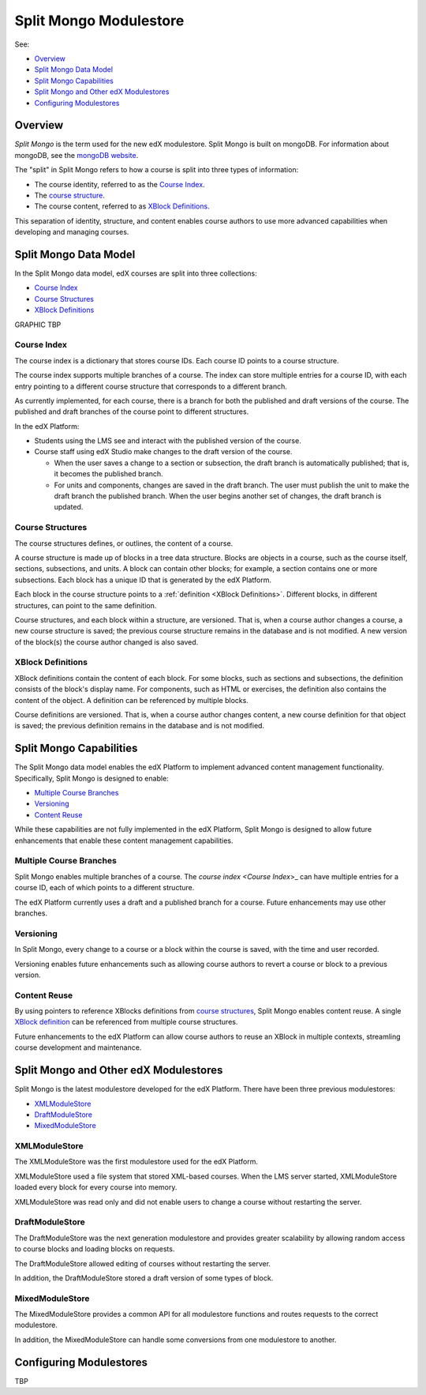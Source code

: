 ############################
Split Mongo Modulestore
############################

See:

* `Overview`_
* `Split Mongo Data Model`_
* `Split Mongo Capabilities`_
* `Split Mongo and Other edX Modulestores`_
* `Configuring Modulestores`_ 


************************
Overview
************************

*Split Mongo* is the term used for the new edX modulestore. Split Mongo is
built on mongoDB. For information about mongoDB, see the `mongoDB website`_. 

The "split" in Split Mongo refers to how a course is split into three types of
information:

* The course identity, referred to as the `Course Index`_.
* The `course structure <Course Structures>`_.
* The course content, referred to as `XBlock Definitions`_.

This separation of identity, structure, and content enables course authors to
use more advanced capabilities when developing and managing courses.

.. _mongoDB website: http://www.mongodb.org

************************
Split Mongo Data Model
************************

In the Split Mongo data model, edX courses are split into three collections:

* `Course Index`_
* `Course Structures`_
* `XBlock Definitions`_

GRAPHIC TBP

=============
Course Index
=============

The course index is a dictionary that stores course IDs. Each course ID points
to a course structure.

The course index supports multiple branches of a course.  The index can store
multiple entries for a course ID, with each entry pointing to a different
course structure that corresponds to a different branch.

.. SHOW A DATABASE VIEW?

As currently implemented, for each course, there is a branch for both the
published and draft versions of the course. The published and draft branches of
the course point to different structures.

In the edX Platform:

*  Students using the LMS see and interact with the published version of the
   course.

*  Course staff using edX Studio make changes to the draft version of the
   course. 

   *  When the user saves a change to a section or subsection, the draft branch
      is automatically published; that is, it becomes the published branch.
   
   *  For units and components, changes are saved in the draft branch. The user
      must publish the unit to make the draft branch the published branch. When
      the user begins another set of changes, the draft branch is updated.

==========================
Course Structures
==========================

The course structures defines, or outlines, the content of a course.

A course structure is made up of blocks in a tree data structure. Blocks
are objects in a course, such as the course itself, sections, subsections, and
units.  A block can contain other blocks; for example, a section contains one
or more subsections. Each block has a unique ID that is generated by the edX
Platform.

Each block in the course structure points to a :ref:`definition <XBlock
Definitions>`. Different blocks, in different structures, can point to the same
definition.

.. SHOW A DATABASE VIEW?

Course structures, and each block within a structure, are versioned. That is,
when a course author changes a course, a new course structure is saved; the
previous course structure remains in the database and is not modified. A new
version of the block(s) the course author changed is also saved.


.. _XBlock Definitions:

==========================
XBlock Definitions
==========================

XBlock definitions contain the content of each block. For some blocks, such as
sections and subsections, the definition consists of the block's display name.
For components, such as HTML or exercises, the definition also contains the
content of the object. A definition can be referenced by multiple blocks.

.. SHOW A DATABASE VIEW?

Course definitions are versioned. That is, when a course author changes
content, a new course definition for that object is saved; the previous
definition remains in the database and is not modified.

************************
Split Mongo Capabilities
************************

The Split Mongo data model enables the edX Platform to implement advanced
content management functionality. Specifically, Split Mongo is designed to
enable:

* `Multiple Course Branches`_
* `Versioning`_
* `Content Reuse`_
  
While these capabilities are not fully implemented in the edX Platform, Split
Mongo is designed to allow future enhancements that enable these content
management capabilities.

========================
Multiple Course Branches
========================

Split Mongo enables multiple branches of a course. The `course index <Course
Index`>_ can have multiple entries for a course ID, each of which points to a
different structure.

The edX Platform currently uses a draft and a published branch for a course.
Future enhancements may use other branches.

.. ANYTHING ABOUT RERUNS HERE?

============
Versioning
============

In Split Mongo, every change to a course or a block within the course is saved,
with the time and user recorded.

Versioning enables future enhancements such as allowing course authors to
revert a course or block to a previous version.

==============
Content Reuse
==============

By using pointers to reference XBlocks definitions from `course structures
<Course Structures>`_, Split Mongo enables content reuse. A single `XBlock
definition <XBlock Definition>`_ can be referenced from multiple course
structures.

Future enhancements to the edX Platform can allow course authors to reuse an
XBlock in multiple contexts, streamling course development and maintenance.

***************************************
Split Mongo and Other edX Modulestores
***************************************

Split Mongo is the latest modulestore developed for the edX Platform.  There
have been three previous modulestores:

* `XMLModuleStore`_
* `DraftModuleStore`_
* `MixedModuleStore`_

==============
XMLModuleStore
==============

The XMLModuleStore was the first modulestore used for the edX Platform.

XMLModuleStore used a file system that stored XML-based courses.  When the LMS
server started, XMLModuleStore loaded every block for every course into memory.

XMLModuleStore was read only and did not enable users to change a course
without restarting the server.

=================
DraftModuleStore
=================

The DraftModuleStore was the next generation modulestore and provides greater
scalability by allowing random access to course blocks and loading blocks on
requests.

The DraftModuleStore allowed editing of courses without restarting the server.

In addition, the DraftModuleStore stored a draft version of some types of
block.

=================
MixedModuleStore
=================

The MixedModuleStore provides a common API for all modulestore functions and
routes requests to the correct modulestore.

In addition, the MixedModuleStore can handle some conversions from one
modulestore to another.

.. CAN WE BE MORE SPECIFIC HERE?

*************************
Configuring Modulestores 
*************************

TBP